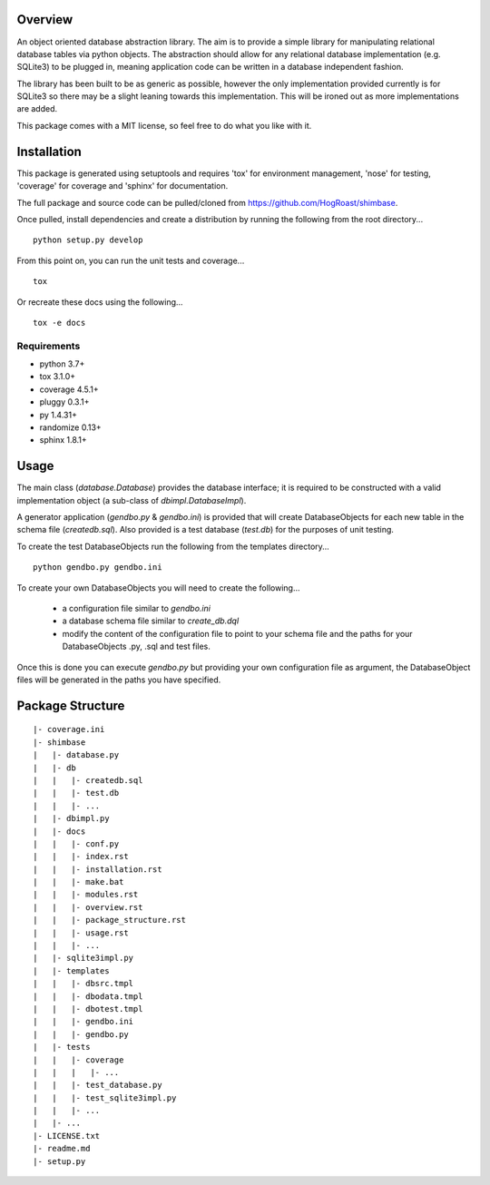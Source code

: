 Overview
========
An object oriented database abstraction library. The aim is to provide a simple library for manipulating relational database tables via python objects. The abstraction should allow for any relational database implementation (e.g. SQLite3) to be plugged in, meaning application code can be written in a database independent fashion.

The library has been built to be as generic as possible, however the only implementation provided currently is for SQLite3 so there may be a slight leaning towards this implementation. This will be ironed out as more implementations are added.

This package comes with a MIT license, so feel free to do what you like with it.

Installation
============
This package is generated using setuptools and requires 'tox' for environment management, 'nose' for testing, 'coverage' for coverage and 'sphinx' for documentation. 

The full package and source code can be pulled/cloned from https://github.com/HogRoast/shimbase.

Once pulled, install dependencies and create a distribution by running the following from the root directory...

::

    python setup.py develop 

From this point on, you can run the unit tests and coverage...

::

    tox 
 
Or recreate these docs using the following...

::

    tox -e docs 

Requirements
------------
* python      3.7+
* tox         3.1.0+
* coverage    4.5.1+
* pluggy      0.3.1+
* py          1.4.31+
* randomize   0.13+
* sphinx      1.8.1+

Usage
=====
The main class (*database.Database*) provides the database interface; it is required to be constructed with a valid implementation object (a sub-class of *dbimpl.DatabaseImpl*). 

A generator application (*gendbo.py* & *gendbo.ini*) is provided that will create DatabaseObjects for each new table in the schema file (*createdb.sql*). Also provided is a test database (*test.db*) for the purposes of unit testing.

To create the test DatabaseObjects run the following from the templates directory...

::

    python gendbo.py gendbo.ini

To create your own DatabaseObjects you will need to create the following...

    * a configuration file similar to *gendbo.ini*
    * a database schema file similar to *create_db.dql*
    * modify the content of the configuration file to point to your schema file and the paths for your DatabaseObjects .py, .sql and test files.

Once this is done you can execute *gendbo.py*  but providing your own configuration file as argument, the DatabaseObject files will be generated in the paths you have specified.

Package Structure
==================
::

    |- coverage.ini
    |- shimbase
    |   |- database.py
    |   |- db
    |   |   |- createdb.sql
    |   |   |- test.db
    |   |   |- ...
    |   |- dbimpl.py
    |   |- docs
    |   |   |- conf.py
    |   |   |- index.rst
    |   |   |- installation.rst
    |   |   |- make.bat
    |   |   |- modules.rst
    |   |   |- overview.rst
    |   |   |- package_structure.rst
    |   |   |- usage.rst
    |   |   |- ...
    |   |- sqlite3impl.py
    |   |- templates
    |   |   |- dbsrc.tmpl
    |   |   |- dbodata.tmpl
    |   |   |- dbotest.tmpl
    |   |   |- gendbo.ini
    |   |   |- gendbo.py
    |   |- tests
    |   |   |- coverage
    |   |   |   |- ...
    |   |   |- test_database.py
    |   |   |- test_sqlite3impl.py
    |   |   |- ...
    |   |- ...
    |- LICENSE.txt
    |- readme.md
    |- setup.py

